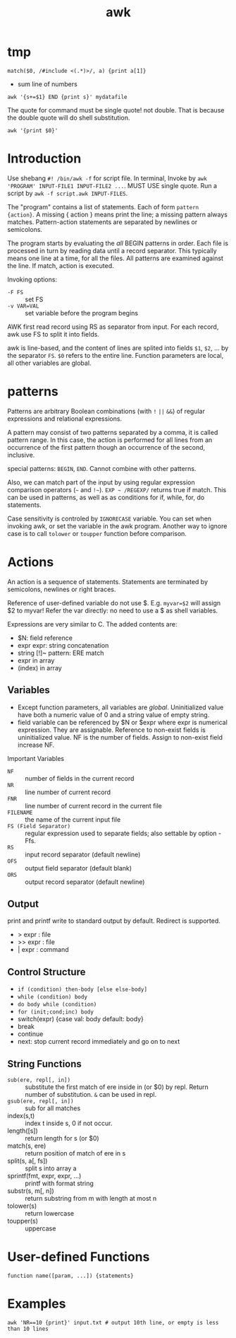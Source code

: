 #+TITLE: awk
* tmp

#+BEGIN_EXAMPLE
match($0, /#include <(.*)>/, a) {print a[1]}
#+END_EXAMPLE
- sum line of numbers
#+BEGIN_EXAMPLE
awk '{s+=$1} END {print s}' mydatafile
#+END_EXAMPLE



The quote for command must be single quote! not double.
That is because the double quote will do shell substitution.

#+BEGIN_EXAMPLE
awk '{print $0}'
#+END_EXAMPLE

* Introduction
Use shebang =#! /bin/awk -f= for script file. In terminal, Invoke by
=awk 'PROGRAM' INPUT-FILE1 INPUT-FILE2 ...=. MUST USE single
quote. Run a script by =awk -f script.awk INPUT-FILES=.

The "program" contains a list of statements. Each of form =pattern
{action}=.  A missing { action } means print the line; a missing
pattern always matches.  Pattern-action statements are separated by
newlines or semicolons.

The program starts by evaluating the /all/ BEGIN patterns in
order. Each file is processed in turn by reading data until a record
separator. This typically means one line at a time, for all the
files. All patterns are examined against the line. If match, action is
executed.

Invoking options:
- =-F FS= :: set FS
- =-v VAR=VAL= :: set variable before the program begins


AWK first read record using RS as separator from input. For each
record, awk use FS to split it into fields.


awk is line-based, and the content of lines are splited into fields
=$1=, =$2=, ... by the separator =FS=.  =$0= refers to the entire
line. Function parameters are local, all other variables are global.


* patterns

Patterns are arbitrary Boolean combinations (with =!= =||= =&&=) of
regular expressions and relational expressions.

A pattern may consist of two patterns separated by a comma, it is
called pattern range. In this case, the action is performed for all
lines from an occurrence of the first pattern though an occurrence of
the second, inclusive.

special patterns: =BEGIN=, =END=.  Cannot combine with other patterns.

Also, we can match part of the input by using regular expression
comparison operators (=~= and =!~=). =EXP ~ /REGEXP/= returns true if
match. This can be used in patterns, as well as as conditions for if,
while, for, do statements.

Case sensitivity is controled by =IGNORECASE= variable. You can set
when invoking awk, or set the variable in the awk program. Another way
to ignore case is to call =tolower= or =toupper= function before
comparison.

* Actions

An action is a sequence of statements.  Statements are terminated by
semicolons, newlines or right braces.

Reference of user-defined variable do not use $. E.g. ~myvar=$2~ will
assign $2 to myvar! Refer the var directly: no need to use a $ as
shell variables.

Expressions are very similar to C. The added contents are:
- $N: field reference
- expr expr: string concatenation
- string [!]~ pattern: ERE match
- expr in array
- (index) in array

** Variables
- Except function parameters, all variables are
  /global/. Uninitialized value have both a numeric value of 0 and a
  string value of empty string.
- field variable can be referenced by $N or $expr where expr is
  numerical expression. They are assignable. Reference to non-exist
  fields is uninitialized value. NF is the number of fields. Assign to
  non-exist field increase NF.

Important Variables
- =NF= :: number of fields in the current record
- =NR= :: line number of current record
- =FNR= :: line number of current record in the current file
- =FILENAME= :: the name of the current input file
- =FS (Field Separator)= :: regular expression used to separate fields; also settable by option -Ffs.
- =RS= :: input record separator (default newline)
- =OFS= :: output field separator (default blank)
- =ORS= :: output record separator (default newline)

** Output
print and printf write to standard output by default. Redirect is supported.
- > expr : file
- >> expr : file
- | expr : command




** Control Structure
- =if (condition) then-body [else else-body]=
- =while (condition) body=
- =do body while (condition)=
- =for (init;cond;inc) body=
- switch(expr) {case val: body default: body}
- break
- continue
- next: stop current record immediately and go on to next

** String Functions
- =sub(ere, repl[, in])= :: substitute the first match of ere inside
     in (or $0) by repl. Return number of substitution. =&= can be
     used in repl.
- =gsub(ere, repl[, in])= :: sub for all matches
- index(s,t) :: index t inside s, 0 if not occur.
- length([s]) :: return length for s (or $0)
- match(s, ere) :: return position of match of ere in s
- split(s, a[, fs]) :: split s into array a
- sprintf(fmt, expr, expr, ...) :: printf with format string
- substr(s, m[, n]) :: return substring from m with length at most n
- tolower(s) :: return lowercase
- toupper(s) :: uppercase

* User-defined Functions
#+BEGIN_EXAMPLE
function name([param, ...]) {statements}
#+END_EXAMPLE

* Examples
#+begin_src shell
awk 'NR==10 {print}' input.txt # output 10th line, or empty is less than 10 lines
#+end_src

